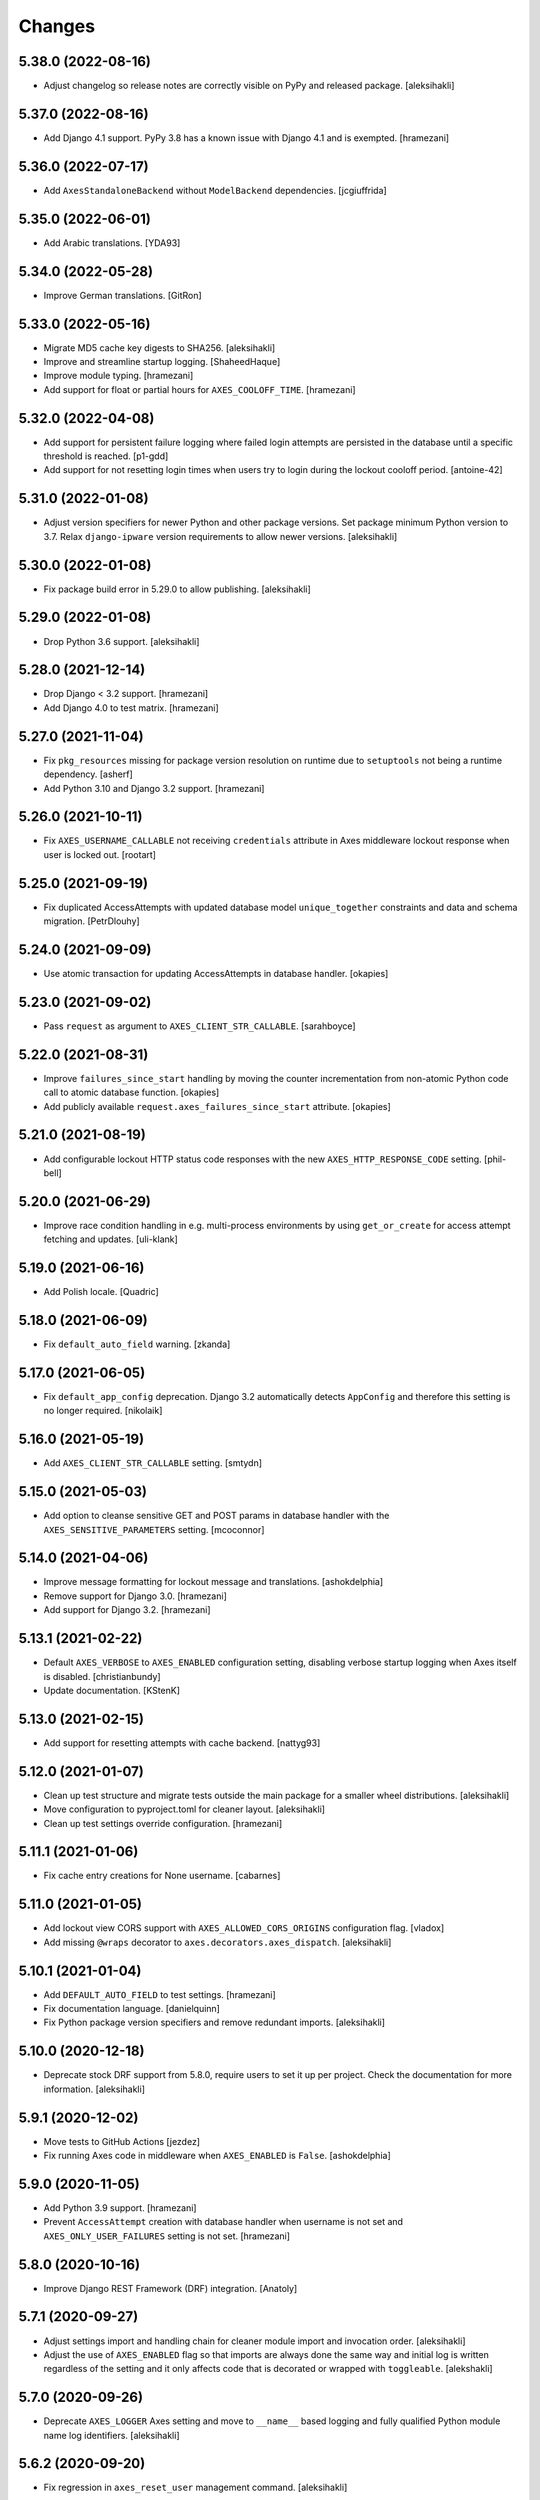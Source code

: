
Changes
=======


5.38.0 (2022-08-16)
-------------------

- Adjust changelog so release notes are correctly visible on PyPy and released package.
  [aleksihakli]


5.37.0 (2022-08-16)
-------------------

- Add Django 4.1 support. PyPy 3.8 has a known issue with Django 4.1 and is exempted.
  [hramezani]


5.36.0 (2022-07-17)
-------------------

- Add ``AxesStandaloneBackend`` without ``ModelBackend`` dependencies.
  [jcgiuffrida]


5.35.0 (2022-06-01)
-------------------

- Add Arabic translations.
  [YDA93]


5.34.0 (2022-05-28)
-------------------

- Improve German translations.
  [GitRon]


5.33.0 (2022-05-16)
-------------------

- Migrate MD5 cache key digests to SHA256.
  [aleksihakli]
- Improve and streamline startup logging.
  [ShaheedHaque]
- Improve module typing.
  [hramezani]
- Add support for float or partial hours for ``AXES_COOLOFF_TIME``.
  [hramezani]


5.32.0 (2022-04-08)
-------------------

- Add support for persistent failure logging
  where failed login attempts are persisted in the database
  until a specific threshold is reached.
  [p1-gdd]
- Add support for not resetting login times when users
  try to login during the lockout cooloff period.
  [antoine-42]


5.31.0 (2022-01-08)
-------------------

- Adjust version specifiers for newer Python and other package versions.
  Set package minimum Python version to 3.7.
  Relax ``django-ipware`` version requirements to allow newer versions.
  [aleksihakli]


5.30.0 (2022-01-08)
-------------------

- Fix package build error in 5.29.0 to allow publishing.
  [aleksihakli]


5.29.0 (2022-01-08)
-------------------

- Drop Python 3.6 support.
  [aleksihakli]


5.28.0 (2021-12-14)
-------------------

- Drop Django < 3.2 support.
  [hramezani]
- Add Django 4.0 to test matrix.
  [hramezani]


5.27.0 (2021-11-04)
-------------------

- Fix ``pkg_resources`` missing for package version resolution on runtime
  due to ``setuptools`` not being a runtime dependency.
  [asherf]
- Add Python 3.10 and Django 3.2 support.
  [hramezani]


5.26.0 (2021-10-11)
-------------------

- Fix ``AXES_USERNAME_CALLABLE`` not receiving ``credentials`` attribute
  in Axes middleware lockout response when user is locked out.
  [rootart]


5.25.0 (2021-09-19)
-------------------

- Fix duplicated AccessAttempts
  with updated database model ``unique_together`` constraints
  and data and schema migration.
  [PetrDlouhy]


5.24.0 (2021-09-09)
-------------------

- Use atomic transaction for updating AccessAttempts in database handler.
  [okapies]


5.23.0 (2021-09-02)
-------------------

- Pass ``request`` as argument to ``AXES_CLIENT_STR_CALLABLE``.
  [sarahboyce]


5.22.0 (2021-08-31)
-------------------

- Improve ``failures_since_start`` handling by moving the counter incrementation
  from non-atomic Python code call to atomic database function.
  [okapies]
- Add publicly available ``request.axes_failures_since_start`` attribute.
  [okapies]


5.21.0 (2021-08-19)
-------------------

- Add configurable lockout HTTP status code responses
  with the new ``AXES_HTTP_RESPONSE_CODE`` setting.
  [phil-bell]


5.20.0 (2021-06-29)
-------------------

- Improve race condition handling in e.g. multi-process environments by using
  ``get_or_create`` for access attempt fetching and updates.
  [uli-klank]


5.19.0 (2021-06-16)
-------------------

- Add Polish locale.
  [Quadric]


5.18.0 (2021-06-09)
-------------------

- Fix ``default_auto_field`` warning.
  [zkanda]


5.17.0 (2021-06-05)
-------------------

- Fix ``default_app_config`` deprecation.
  Django 3.2 automatically detects ``AppConfig`` and therefore this setting is no longer required.
  [nikolaik]


5.16.0 (2021-05-19)
-------------------

- Add ``AXES_CLIENT_STR_CALLABLE`` setting.
  [smtydn]


5.15.0 (2021-05-03)
-------------------

- Add option to cleanse sensitive GET and POST params in database handler
  with the ``AXES_SENSITIVE_PARAMETERS`` setting.
  [mcoconnor]


5.14.0 (2021-04-06)
-------------------

- Improve message formatting for lockout message and translations.
  [ashokdelphia]
- Remove support for Django 3.0.
  [hramezani]
- Add support for Django 3.2.
  [hramezani]


5.13.1 (2021-02-22)
-------------------

- Default ``AXES_VERBOSE`` to ``AXES_ENABLED`` configuration setting,
  disabling verbose startup logging when Axes itself is disabled.
  [christianbundy]
- Update documentation.
  [KStenK]


5.13.0 (2021-02-15)
-------------------

- Add support for resetting attempts with cache backend.
  [nattyg93]


5.12.0 (2021-01-07)
-------------------

- Clean up test structure and migrate tests outside
  the main package for a smaller wheel distributions.
  [aleksihakli]
- Move configuration to pyproject.toml for cleaner layout.
  [aleksihakli]
- Clean up test settings override configuration.
  [hramezani]


5.11.1 (2021-01-06)
-------------------

- Fix cache entry creations for None username.
  [cabarnes]


5.11.0 (2021-01-05)
-------------------

- Add lockout view CORS support with ``AXES_ALLOWED_CORS_ORIGINS`` configuration flag.
  [vladox]
- Add missing ``@wraps`` decorator to ``axes.decorators.axes_dispatch``.
  [aleksihakli]


5.10.1 (2021-01-04)
-------------------

- Add ``DEFAULT_AUTO_FIELD`` to test settings.
  [hramezani]
- Fix documentation language.
  [danielquinn]
- Fix Python package version specifiers and remove redundant imports.
  [aleksihakli]


5.10.0 (2020-12-18)
-------------------

- Deprecate stock DRF support from 5.8.0,
  require users to set it up per project.
  Check the documentation for more information.
  [aleksihakli]


5.9.1 (2020-12-02)
------------------

- Move tests to GitHub Actions
  [jezdez]
- Fix running Axes code in middleware when ``AXES_ENABLED`` is ``False``.
  [ashokdelphia]


5.9.0 (2020-11-05)
------------------

- Add Python 3.9 support.
  [hramezani]
- Prevent ``AccessAttempt`` creation with database handler when
  username is not set and ``AXES_ONLY_USER_FAILURES`` setting is not set.
  [hramezani]


5.8.0 (2020-10-16)
------------------

- Improve Django REST Framework (DRF) integration.
  [Anatoly]


5.7.1 (2020-09-27)
------------------

- Adjust settings import and handling chain
  for cleaner module import and invocation order.
  [aleksihakli]
- Adjust the use of ``AXES_ENABLED`` flag so that
  imports are always done the same way and initial log
  is written regardless of the setting and it only affects
  code that is decorated or wrapped with ``toggleable``.
  [alekshakli]


5.7.0 (2020-09-26)
------------------

- Deprecate ``AXES_LOGGER`` Axes setting and move to ``__name__``
  based logging and fully qualified Python module name log identifiers.
  [aleksihakli]


5.6.2 (2020-09-20)
------------------

- Fix regression in ``axes_reset_user`` management command.
  [aleksihakli]


5.6.1 (2020-09-17)
------------------

- Improve test dependency management and upgrade black code formatter.
  [smithdc1]


5.6.0 (2020-09-12)
------------------

- Add proper development ``subTest`` support via ``pytest-subtests`` package.
  [smithdc1]
- Deprecate ``django-appconf`` and use plain settings for Axes.
  [aleksihakli]


5.5.2 (2020-09-11)
------------------

- Update deprecating use of the ``request.is_ajax`` method.
  [smithdc1]


5.5.1 (2020-09-10)
------------------

- Update deprecated uses of Django modules and members.
  [smithdc1]


5.5.0 (2020-08-21)
------------------

- Add support for locking requests based on
  username OR IP address with inclusive or
  using the ``LOCK_OUT_BY_USER_OR_IP`` flag.
  [PetrDlouhy]
- Deprecate Signal ``providing_args`` for Django 3.1 support.
  [coredumperror]


5.4.3 (2020-08-06)
------------------

- Add Django 3.1 support.
  [hramezani]


5.4.2 (2020-07-28)
------------------

- Add ABC or abstract base class implementation for handlers.
  [jorlugaqui]


5.4.1 (2020-07-03)
------------------

- Fix code styling for linters.
  [aleksihakli]


5.4.0 (2020-07-03)
------------------

- Propagate username to lockout view in URL parameters.
  [PetrDlouhy]
- Update CAPTCHA examples.
  [PetrDlouhy]
- Upgrade django-ipware to version 3.
  [hramezani,mnislam01]


5.3.5 (2020-07-02)
------------------

- Restrict ipware version for version compatibility.
  [aleksihakli]


5.3.4 (2020-06-09)
------------------

- Deprecate Django 1.11 LTS support.
  [aleksihakli]


5.3.3 (2020-05-22)
------------------

- Fix ``AXES_ONLY_ADMIN_SITE`` functionality when
  no default admin site is defined in the URL configuration.
  [igor-shevchenko]


5.3.2 (2020-05-15)
------------------

- Fix AppConf settings prefix for Fargate.
  [marksweb]


5.3.1 (2020-03-23)
------------------

- Fix null byte ValueError bug in ORM.
  [ddimmich]


5.3.0 (2020-03-10)
------------------

- Improve Django REST Framework compatibility.
  [I0x4dI]


5.2.2 (2020-01-08)
------------------

- Add missing proxy implementation for
  ``axes.handlers.proxy.AxesProxyHandler.get_failures``.
  [aleksihakli]


5.2.1 (2020-01-08)
------------------

- Add django-reversion compatibility notes.
  [mark-mishyn]
- Add pluggable lockout responses and the
  ``AXES_LOCKOUT_CALLABLE`` configuration flag.
  [aleksihakli]


5.2.0 (2020-01-01)
------------------

- Add a test handler.
  [aidanlister]


5.1.0 (2019-12-29)
------------------

- Add pluggable user account whitelisting and the
  ``AXES_WHITELIST_CALLABLE`` configuration flag.
  [aleksihakli]


5.0.20 (2019-12-01)
-------------------

- Fix django-allauth compatibility issue.
  [hramezani]
- Improve tests for login attempt monitoring.
  [hramezani]
- Add reverse proxy documentation.
  [ckcollab]
- Update OAuth documentation examples.
  [aleksihakli]


5.0.19 (2019-11-06)
-------------------

- Optimize access attempt fetching in database handler.
  [hramezani]
- Optimize request data fetching in proxy handler.
  [hramezani]


5.0.18 (2019-10-17)
-------------------

- Add ``cooloff_timedelta`` context variable to lockout responses.
  [jstockwin]


5.0.17 (2019-10-15)
-------------------

- Safer string formatting for user input.
  [aleksihakli]


5.0.16 (2019-10-15)
-------------------

- Fix string formatting bug in logging.
  [zerolab]


5.0.15 (2019-10-09)
-------------------

- Add ``AXES_ENABLE_ADMIN`` flag.
  [flannelhead]


5.0.14 (2019-09-28)
-------------------

- Docs, CI pipeline, and code formatting improvements
  [aleksihakli]


5.0.13 (2019-08-30)
-------------------

- Python 3.8 and PyPy support.
  [aleksihakli]
- Migrate to ``setuptools_scm`` and automatic versioning.
  [aleksihakli]


5.0.12 (2019-08-05)
-------------------

- Support callables for ``AXES_COOLOFF_TIME`` setting.
  [DariaPlotnikova]


5.0.11 (2019-07-25)
-------------------

- Fix typo in rST formatting that prevented 5.0.10 release to PyPI.
  [aleksihakli]


5.0.10 (2019-07-25)
-------------------

- Refactor type checks for ``axes.helpers.get_client_cache_key``
  for framework compatibility, fixes #471.
  [aleksihakli]


5.0.9 (2019-07-11)
------------------

- Add better handling for attempt and log resets by moving them
  into handlers which allows customization and more configurability.
  Unimplemented handlers raise ``NotImplementedError`` by default.
  [aleksihakli]
- Add Python 3.8 dev version and PyPy to the Travis test matrix.
  [aleksihakli]


5.0.8 (2019-07-09)
------------------

- Add ``AXES_ONLY_ADMIN_SITE`` flag for only running Axes on admin site.
  [hramezani]
- Add ``axes_reset_logs`` command for removing old AccessLog records.
  [tlebrize]
- Allow ``AxesBackend`` subclasses to pass the ``axes.W003`` system check.
  [adamchainz]


5.0.7 (2019-06-14)
------------------

- Fix lockout message showing when lockout is disabled
  with the ``AXES_LOCK_OUT_AT_FAILURE`` setting.
  [mogzol]

- Add support for callable ``AXES_FAILURE_LIMIT`` setting.
  [bbayles]


5.0.6 (2019-05-25)
------------------

- Deprecate ``AXES_DISABLE_SUCCESS_ACCESS_LOG`` flag in favour of
  ``AXES_DISABLE_ACCESS_LOG`` which has mostly the same functionality.
  Update documentation to better reflect the behaviour of the flag.
  [aleksihakli]


5.0.5 (2019-05-19)
------------------

- Change the lockout response calculation to request flagging
  instead of exception throwing in the signal handler and middleware.
  Move request attribute calculation from middleware to handler layer.
  Deprecate ``axes.request.AxesHttpRequest`` object type definition.
  [aleksihakli]

- Deprecate the old version 4.x ``axes.backends.AxesModelBackend`` class.
  [aleksihakli]

- Improve documentation on attempt tracking, resets, Axes customization,
  project and component compatibility and integrations, and other things.
  [aleksihakli]


5.0.4 (2019-05-09)
------------------

- Fix regression with OAuth2 authentication backends not having remote
  IP addresses set and throwing an exception in cache key calculation.
  [aleksihakli]


5.0.3 (2019-05-08)
------------------

- Fix ``django.contrib.auth`` module ``login`` and ``logout`` functionality
  so that they work with the handlers without the an ``AxesHttpRequest``
  to improve cross compatibility with other Django applications.
  [aleksihakli]

- Change IP address resolution to allow empty or missing addresses.
  [aleksihakli]

- Add error logging for missing request attributes in the handler layer
  so that users get better indicators of misconfigured applications.
  [aleksihakli]


5.0.2 (2019-05-07)
------------------

- Add ``AXES_ENABLED`` setting for disabling Axes with e.g. tests
  that use Django test client ``login``, ``logout``, and ``force_login``
  methods, which do not supply the ``request`` argument to views,
  preventing Axes from functioning correctly in certain test setups.
  [aleksihakli]


5.0.1 (2019-05-03)
------------------

- Add changelog to documentation.
  [aleksihakli]


5.0 (2019-05-01)
----------------

- Deprecate Python 2.7, 3.4 and 3.5 support.
  [aleksihakli]

- Remove automatic decoration and monkey-patching of Django views and forms.
  Decorators are available for login function and method decoration as before.
  [aleksihakli]

- Use backend, middleware, and signal handlers for tracking
  login attempts and implementing user lockouts.
  [aleksihakli, jorlugaqui, joshua-s]

- Add ``AxesDatabaseHandler``, ``AxesCacheHandler``, and ``AxesDummyHandler``
  handler backends for processing user login and logout events and failures.
  Handlers are configurable with the ``AXES_HANDLER`` setting.
  [aleksihakli, jorlugaqui, joshua-s]

- Improve management commands and separate commands for resetting
  all access attempts, attempts by IP, and attempts by username.
  New command names are ``axes_reset``, ``axes_reset_ip`` and ``axes_reset_username``.
  [aleksihakli]

- Add support for string import for ``AXES_USERNAME_CALLABLE``
  that supports dotted paths in addition to the old
  callable type such as a function or a class method.
  [aleksihakli]

- Deprecate one argument call signature for ``AXES_USERNAME_CALLABLE``.
  From now on, the callable needs to accept two arguments,
  the HttpRequest and credentials that are supplied to the
  Django ``authenticate`` method in authentication backends.
  [aleksihakli]

- Move ``axes.attempts.is_already_locked`` function to ``axes.handlers.AxesProxyHandler.is_locked``.
  Various other previously undocumented methods have been deprecated and moved inside the project.
  The new documented public APIs can be considered as stable and can be safely utilized by other projects.
  [aleksihakli]

- Improve documentation layouting and contents. Add public API reference section.
  [aleksihakli]


4.5.4 (2019-01-15)
------------------

- Improve README and documentation
  [aleksihakli]


4.5.3 (2019-01-14)
------------------

- Remove the unused ``AccessAttempt.trusted`` flag from models
  [aleksihakli]

- Improve README and Travis CI setups
  [aleksihakli]


4.5.2 (2019-01-12)
------------------

- Added Turkish translations
  [obayhan]


4.5.1 (2019-01-11)
------------------

- Removed duplicated check that was causing issues when using APIs.
  [camilonova]

- Added Russian translations
  [lubicz-sielski]


4.5.0 (2018-12-25)
------------------

- Improve support for custom authentication credentials using the
  ``AXES_USERNAME_FORM_FIELD`` and ``AXES_USERNAME_CALLABLE`` settings.
  [mastacheata]

- Updated behaviour for fetching username from request or credentials:
  If no ``AXES_USERNAME_CALLABLE`` is configured, the optional
  ``credentials`` that are supplied to the axes utility methods
  are now the default source for client username and the HTTP
  request POST is the fallback for fetching the user information.
  ``AXES_USERNAME_CALLABLE`` implements an alternative signature with two
  arguments ``request, credentials`` in addition to the old ``request``
  call argument signature in a backwards compatible fashion.
  [aleksihakli]

- Add official support for the Django 2.1 version and Python 3.7.
  [aleksihakli]

- Improve the requirements, documentation, tests, and CI setup.
  [aleksihakli]


4.4.3 (2018-12-08)
------------------

- Fix MANIFEST.in missing German translations
  [aleksihakli]

- Add `AXES_RESET_ON_SUCCESS` configuration flag
  [arjenzijlstra]


4.4.2 (2018-10-30)
------------------

- fix missing migration and add check to prevent it happening again.
  [markddavidoff]


4.4.1 (2018-10-24)
------------------

- Add a German translation
  [adonig]

- Documentation wording changes
  [markddavidoff]

- Use `get_client_username` in `log_user_login_failed` instead of credentials
  [markddavidoff]

- pin prospector to 0.12.11, and pin astroid to 1.6.5
  [hsiaoyi0504]


4.4.0 (2018-05-26)
------------------

- Added AXES_USERNAME_CALLABLE
  [jaadus]


4.3.1 (2018-04-21)
------------------

- Change custom authentication backend failures from error to warning log level
  [aleksihakli]

- Set up strict code linting for CI pipeline that fails builds if linting does not pass
  [aleksihakli]

- Clean up old code base and tests based on linter errors
  [aleksihakli]


4.3.0 (2018-04-21)
------------------

- Refactor and clean up code layout
  [aleksihakli]

- Add prospector linting and code checks to toolchain
  [aleksihakli]

- Clean up log message formatting and refactor type checks
  [EvaSDK]

- Fix faulty user locking with user agent when AXES_ONLY_USER_FAILURES is set
  [EvaSDK]


4.2.1 (2018-04-18)
------------------

- Fix unicode string interpolation on Python 2.7
  [aleksihakli]


4.2.0 (2018-04-13)
------------------

- Add configuration flags for client IP resolving
  [aleksihakli]

- Add AxesModelBackend authentication backend
  [markdaviddoff]


4.1.0 (2018-02-18)
------------------

- Add AXES_CACHE setting for configuring `axes` specific caching.
  [JWvDronkelaar]

- Add checks and tests for faulty LocMemCache usage in application setup.
  [aleksihakli]


4.0.2 (2018-01-19)
------------------

- Improve Windows compatibility on Python < 3.4 by utilizing win_inet_pton
  [hsiaoyi0504]

- Add documentation on django-allauth integration
  [grucha]

- Add documentation on known AccessAttempt caching configuration problems
  when using axes with the `django.core.cache.backends.locmem.LocMemCache`
  [aleksihakli]

- Refactor and improve existing AccessAttempt cache reset utility
  [aleksihakli]


4.0.1 (2017-12-19)
------------------

- Fixes issue when not using `AXES_USERNAME_FORM_FIELD`
  [camilonova]


4.0.0 (2017-12-18)
------------------

- *BREAKING CHANGES*. `AXES_BEHIND_REVERSE_PROXY` `AXES_REVERSE_PROXY_HEADER`
  `AXES_NUM_PROXIES` were removed in order to use `django-ipware` to get
  the user ip address
  [camilonova]

- Added support for custom username field
  [kakulukia]

- Customizing Axes doc updated
  [pckapps]

- Remove filtering by username
  [camilonova]

- Fixed logging failed attempts to authenticate using a custom authentication
  backend.
  [D3X]


3.0.3 (2017-11-23)
------------------

- Test against Python 2.7.
  [mbaechtold]

- Test against Python 3.4.
  [pope1ni]


3.0.2 (2017-11-21)
------------------

- Added form_invalid decorator. Fixes #265
  [camilonova]


3.0.1 (2017-11-17)
------------------

- Fix DeprecationWarning for logger warning
  [richardowen]

- Fixes global lockout possibility
  [joeribekker]

- Changed the way output is handled in the management commands
  [ataylor32]


3.0.0 (2017-11-17)
------------------

- BREAKING CHANGES. Support for Django >= 1.11 and signals, see issue #215.
  Drop support for Python < 3.6
  [camilonova]


2.3.3 (2017-07-20)
------------------

- Many tweaks and handles successful AJAX logins.
  [Jack Sullivan]

- Add tests for proxy number parametrization
  [aleksihakli]

- Add AXES_NUM_PROXIES setting
  [aleksihakli]

- Log failed access attempts regardless of settings
  [jimr]

- Updated configuration docs to include AXES_IP_WHITELIST
  [Minkey27]

- Add test for get_cache_key function
  [jorlugaqui]

- Delete cache key in reset command line
  [jorlugaqui]

- Add signals for setting/deleting cache keys
  [jorlugaqui]


2.3.2 (2016-11-24)
------------------

- Only look for lockable users on a POST
  [schinckel]

- Fix and add tests for IPv4 and IPv6 parsing
  [aleksihakli]


2.3.1 (2016-11-12)
------------------

- Added settings for disabling success accesslogs
  [Minkey27]

- Fixed illegal IP address string passed to inet_pton
  [samkuehn]


2.3.0 (2016-11-04)
------------------

- Fixed ``axes_reset`` management command to skip "ip" prefix to command
  arguments.
  [EvaMarques]

- Added ``axes_reset_user`` management command to reset lockouts and failed
  login records for given users.
  [vladimirnani]

- Fixed Travis-PyPI release configuration.
  [jezdez]

- Make IP position argument optional.
  [aredalen]

- Added possibility to disable access log
  [svenhertle]

- Fix for IIS used as reverse proxy adding port number
  [Dmitri-Sintsov]

- Made the signal race condition safe.
  [Minkey27]

- Added AXES_ONLY_USER_FAILURES to support only looking at the user ID.
  [lip77us]


2.2.0 (2016-07-20)
------------------

- Improve the logic when using a reverse proxy to avoid possible attacks.
  [camilonova]


2.1.0 (2016-07-14)
------------------

- Add `default_app_config` so you can just use `axes` in `INSTALLED_APPS`
  [vdboor]


2.0.0 (2016-06-24)
------------------

- Removed middleware to use app_config
  [camilonova]

- Lots of cleaning
  [camilonova]

- Improved test suite and versions
  [camilonova]


1.7.0 (2016-06-10)
------------------

- Use render shortcut for rendering LOCKOUT_TEMPLATE
  [Radoslaw Luter]

- Added app_label for RemovedInDjango19Warning
  [yograterol]

- Add iso8601 translator.
  [mullakhmetov]

- Edit json response. Context now contains ISO 8601 formatted cooloff time
  [mullakhmetov]

- Add json response and iso8601 tests.
  [mullakhmetov]

- Fixes issue 162: UnicodeDecodeError on pip install
  [joeribekker]

- Added AXES_NEVER_LOCKOUT_WHITELIST option to prevent certain IPs from being locked out.
  [joeribekker]


1.6.1 (2016-05-13)
------------------

- Fixes whitelist check when BEHIND_REVERSE_PROXY
  [Patrick Hagemeister]

- Made migrations py3 compatible
  [mvdwaeter]

- Fixing #126, possibly breaking compatibility with Django<=1.7
  [int-ua]

- Add note for upgrading users about new migration files
  [kelseyq]

- Fixes #148
  [camilonova]

- Decorate auth_views.login only once
  [teeberg]

- Set IP public/private classifier to be compliant with RFC 1918.
  [SilasX]

- Issue #155. Lockout response status code changed to 403.
  [Arthur Mullahmetov]

- BUGFIX: Missing migration
  [smeinel]


1.6.0 (2016-01-07)
------------------

- Stopped using render_to_response so that other template engines work
  [tarkatronic]

- Improved performance & DoS prevention on query2str
  [tarkatronic]

- Immediately return from is_already_locked if the user is not lockable
  [jdunck]

- Iterate over ip addresses only once
  [annp89]

- added initial migration files to support django 1.7 &up. Upgrading users should run migrate --fake-initial after update
  [ibaguio]

- Add db indexes to CommonAccess model
  [Schweigi]


1.5.0 (2015-09-11)
------------------

- Fix #_get_user_attempts to include username when filtering AccessAttempts if AXES_LOCK_OUT_BY_COMBINATION_USER_AND_IP is True
  [afioca]


1.4.0 (2015-08-09)
------------------

- Send the user_locked_out signal. Fixes #94.
  [toabi]


1.3.9 (2015-02-11)
------------------

- Python 3 fix (#104)


1.3.8 (2014-10-07)
------------------

- Rename GitHub organization from django-security to django-pci to emphasize focus on providing assistance with building PCI compliant websites with Django.
  [aclark4life]


1.3.7 (2014-10-05)
------------------

- Explain common issues where Axes fails silently
  [cericoda]

- Allow for user-defined username field for lookup in POST data
  [SteveByerly]

- Log out only if user was logged in
  [zoten]

- Support for floats in cooloff time (i.e: 0.1 == 6 minutes)
  [marianov]

- Limit amount of POST data logged (#73). Limiting the length of value is not enough, as there could be arbitrary number of them, or very long key names.
  [peterkuma]

- Improve get_ip to try for real ip address
  [7wonders]

- Change IPAddressField to GenericIPAddressField. When using a PostgreSQL database and the client does not pass an IP address you get an inet error. This is a known problem with PostgreSQL and the IPAddressField. https://code.djangoproject.com/ticket/5622. It can be fixed by using a GenericIPAddressField instead.
  [polvoblanco]

- Get first X-Forwarded-For IP
  [tutumcloud]

- White listing IP addresses behind reverse proxy. Allowing some IP addresses to have direct access to the app even if they are behind a reverse proxy. Those IP addresses must still be on a white list.
  [ericbulloch]

- Reduce logging of reverse proxy IP lookup and use configured logger. Fixes #76. Instead of logging the notice that django.axes looks for a HTTP header set by a reverse proxy on each attempt, just log it one-time on first module import. Also use the configured logger (by default axes.watch_login) for the message to be more consistent in logging.
  [eht16]

- Limit the length of the values logged into the database. Refs #73
  [camilonova]

- Refactored tests to be more stable and faster
  [camilonova]

- Clean client references
  [camilonova]

- Fixed admin login url
  [camilonova]

- Added django 1.7 for testing
  [camilonova]

- Travis file cleanup
  [camilonova]

- Remove hardcoded url path
  [camilonova]

- Fixing tests for django 1.7
  [Andrew-Crosio]

- Fix for django 1.7 exception not existing
  [Andrew-Crosio]

- Removed python 2.6 from testing
  [camilonova]

- Use django built-in six version
  [camilonova]

- Added six as requirement
  [camilonova]

- Added python 2.6 for travis testing
  [camilonova]

- Replaced u string literal prefixes with six.u() calls
  [amrhassan]

- Fixes object type issue, response is not an string
  [camilonova]

- Python 3 compatibility fix for db_reset
  [nicois]

- Added example project and helper scripts
  [barseghyanartur]

- Admin command to list login attemps
  [marianov]

- Replaced six imports with django.utils.six ones
  [amrhassan]

- Replaced u string literal prefixes with six.u() calls to make it compatible with Python 3.2
  [amrhassan]

- Replaced `assertIn`s and `assertNotIn`s with `assertContains` and `assertNotContains`
  [fcurella]

- Added py3k to travis
  [fcurella]

- Update test cases to be python3 compatible
  [nicois]

- Python 3 compatibility fix for db_reset
  [nicois]

- Removed trash from example urls
  [barseghyanartur]

- Added django installer
  [barseghyanartur]

- Added example project and helper scripts
  [barseghyanartur]


1.3.6 (2013-11-23)
------------------

- Added AttributeError in case get_profile doesn't exist
  [camilonova]

- Improved axes_reset command
  [camilonova]


1.3.5 (2013-11-01)
------------------

- Fix an issue with __version__ loading the wrong version
  [graingert]


1.3.4 (2013-11-01)
------------------

- Update README.rst for PyPI
  [marty, camilonova, graingert]

- Add cooloff period
  [visualspace]


1.3.3 (2013-07-05)
------------------

- Added 'username' field to the Admin table
  [bkvirendra]

- Removed fallback logging creation since logging cames by default on django 1.4 or later,
  if you don't have it is because you explicitly wanted. Fixes #45
  [camilonova]


1.3.2 (2013-03-28)
------------------

- Fix an issue when a user logout
  [camilonova]

- Match pypi version
  [camilonova]

- Better User model import method
  [camilonova]

- Use only one place to get the version number
  [camilonova]

- Fixed an issue when a user on django 1.4 logout
  [camilonova]

- Handle exception if there is not user profile model set
  [camilonova]

- Made some cleanup and remove a pokemon exception handling
  [camilonova]

- Improved tests so it really looks for the rabbit in the hole
  [camilonova]

- Match pypi version
  [camilonova]


1.3.1 (2013-03-19)
------------------

- Add support for Django 1.5
  [camilonova]


1.3.0 (2013-02-27)
------------------

- Bug fix: get_version() format string
  [csghormley]


1.2.9 (2013-02-20)
------------------

- Add to and improve test cases
  [camilonova]


1.2.8 (2013-01-23)
------------------

- Increased http accept header length
  [jslatts]


1.2.7 (2013-01-17)
------------------

- Reverse proxy support
  [rmagee]

- Clean up README
  [martey]


1.2.6 (2012-12-04)
------------------

- Remove unused import
  [aclark4life]


1.2.5 (2012-11-28)
------------------

- Fix setup.py
  [aclark4life]

- Added ability to flag user accounts as unlockable.
  [kencochrane]

- Added ipaddress as a param to the user_locked_out signal.
  [kencochrane]

- Added a signal receiver for user_logged_out.
  [kencochrane]

- Added a signal for when a user gets locked out.
  [kencochrane]

- Added AccessLog model to log all access attempts.
  [kencochrane]
